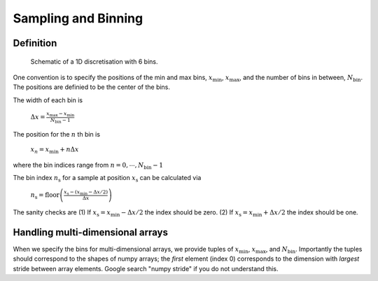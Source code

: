 Sampling and Binning
====================

Definition
----------

.. figure:: figures/bins_schematic.png
    :scale: 70 %
    :alt: 6 bin discrete

    Schematic of a 1D discretisation with 6 bins.


One convention is to specify the positions of the min and max bins, :math:`x_{\mathrm{min}}`, :math:`x_{\mathrm{max}}`, and the number of bins in between, :math:`N_{\mathrm{bin}}`. The positions are definied to be the center of the bins.

The width of each bin is

    :math:`\Delta x = \frac{x_{\mathrm{max}} - x_{\mathrm{min}}}{N_{\mathrm{bin}} - 1}`

The position for the :math:`n` th bin is

    :math:`x_n = x_{\mathrm{min}} + n \Delta x`

where the bin indices range from :math:`n = 0, \cdots, N_{\mathrm{bin}}-1`

The bin index :math:`n_{\mathrm{s}}` for a sample at position :math:`x_{\mathrm{s}}` can be calculated via

    :math:`n_{\mathrm{s}} = \mathrm{floor} \left( \frac{x_{\mathrm{s}} - (x_{\mathrm{min}} - \Delta x / 2)}{\Delta x} \right)`

The sanity checks are (1) If :math:`x_{\mathrm{s}} = x_{\mathrm{min}} - \Delta x /2` the index should be zero. (2) If :math:`x_{\mathrm{s}} = x_{\mathrm{min}} + \Delta x /2` the index should be one.

Handling multi-dimensional arrays
---------------------------------

When we specify the bins for multi-dimensional arrays, we provide tuples of :math:`x_{\mathrm{min}}`,
:math:`x_{\mathrm{max}}`, and :math:`N_{\mathrm{bin}}`.  Importantly the tuples should
correspond to the shapes of numpy arrays; the *first* element (index 0) corresponds to the dimension with
*largest* stride between array elements.  Google search "numpy stride" if you do not understand this.
